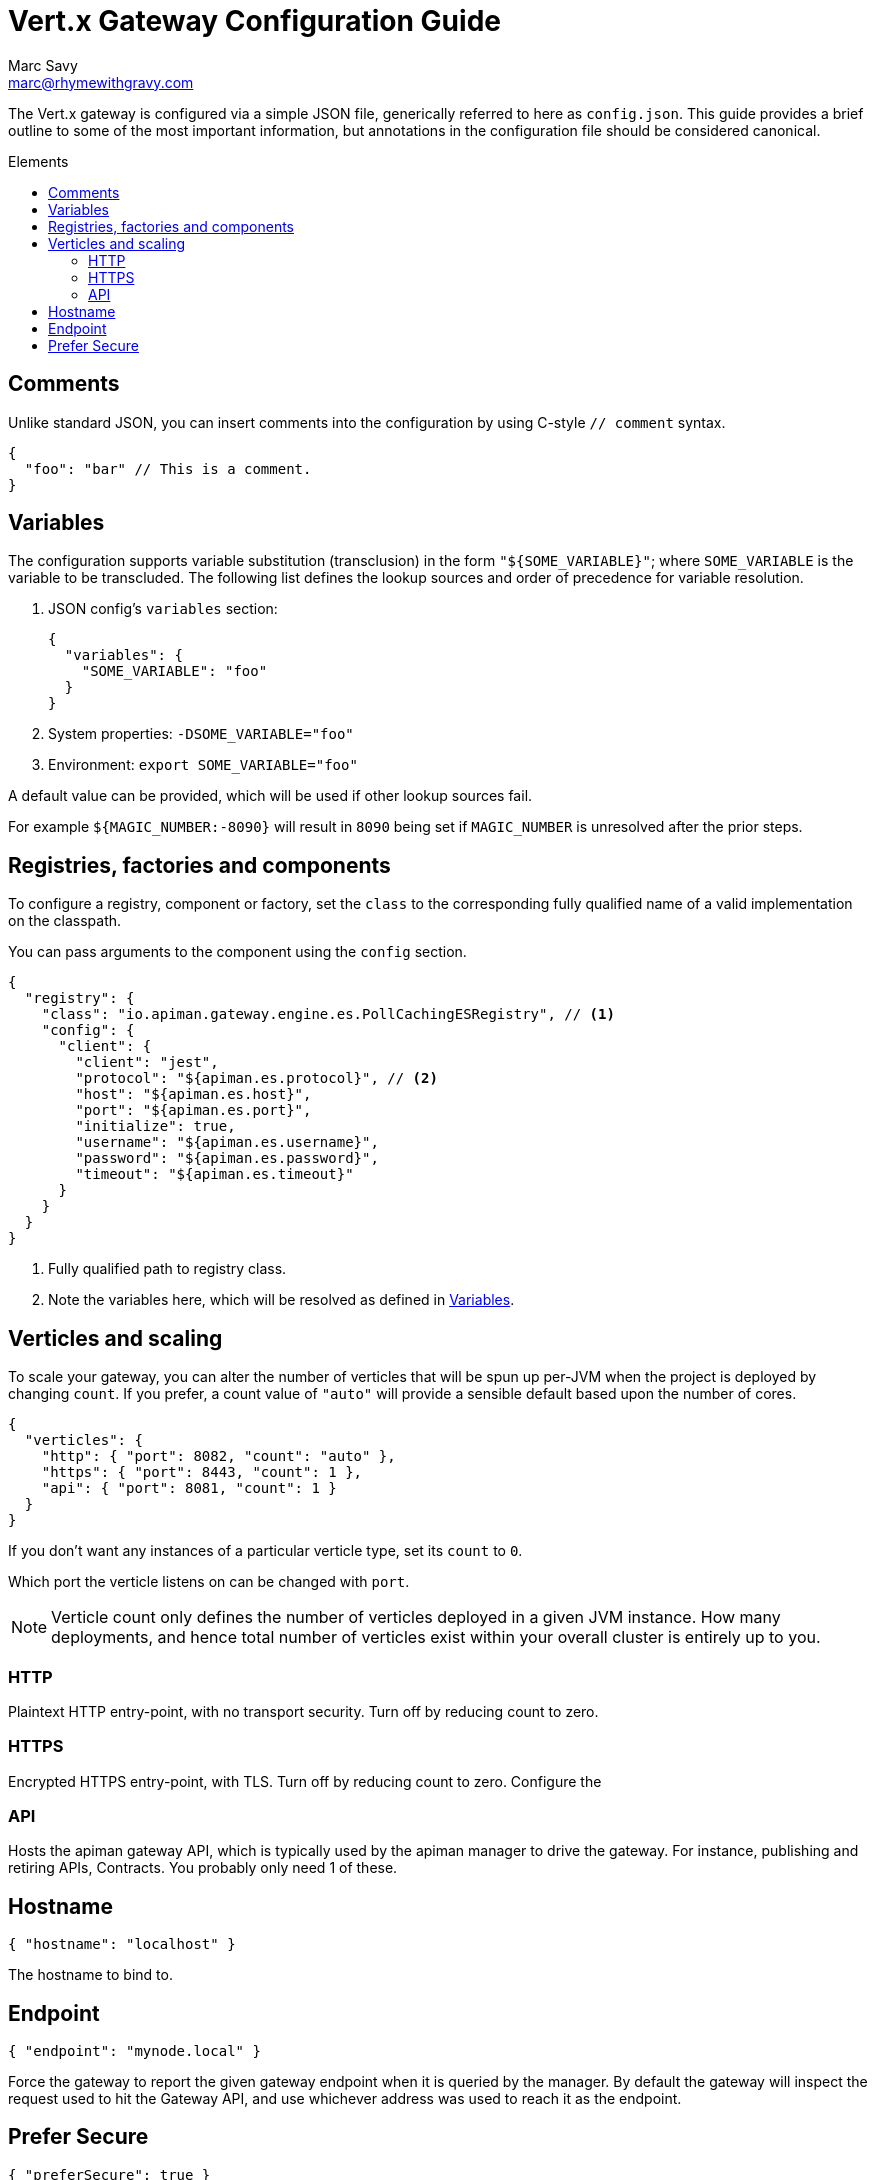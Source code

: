 = Vert.x Gateway Configuration Guide
Marc Savy <marc@rhymewithgravy.com>
:toc: macro
:toc-title: Elements

The Vert.x gateway is configured via a simple JSON file, generically referred to here as `config.json`. This guide provides a brief outline to some of the most important information, but annotations in the configuration file should be considered canonical.

toc::[]

== Comments

Unlike standard JSON, you can insert comments into the configuration by using C-style `// comment` syntax.

```json
{
  "foo": "bar" // This is a comment.
}
```

== Variables

The configuration supports variable substitution (transclusion) in the form `"${SOME_VARIABLE}"`; where `SOME_VARIABLE` is the variable to be transcluded.
The following list defines the lookup sources and order of precedence for variable resolution.

1. JSON config's `variables` section:
+
```json
{
  "variables": {
    "SOME_VARIABLE": "foo"
  }
}
```
2. System properties: `-DSOME_VARIABLE="foo"`
3. Environment: `export SOME_VARIABLE="foo"`

A default value can be provided, which will be used if other lookup sources fail.

For example `${MAGIC_NUMBER:-8090}` will result in `8090` being set if `MAGIC_NUMBER` is unresolved after the prior steps.

== Registries, factories and components

To configure a registry, component or factory, set the `class` to the corresponding fully qualified name of a valid implementation on the classpath.

You can pass arguments to the component using the `config` section.

```json
{
  "registry": {
    "class": "io.apiman.gateway.engine.es.PollCachingESRegistry", // <1>
    "config": {
      "client": {
        "client": "jest",
        "protocol": "${apiman.es.protocol}", // <2>
        "host": "${apiman.es.host}",
        "port": "${apiman.es.port}",
        "initialize": true,
        "username": "${apiman.es.username}",
        "password": "${apiman.es.password}",
        "timeout": "${apiman.es.timeout}"
      }
    }
  }
}
```
<1> Fully qualified path to registry class.
<2> Note the variables here, which will be resolved as defined in <<Variables>>.

== Verticles and scaling

To scale your gateway, you can alter the number of verticles that will be spun up per-JVM when the project is deployed by changing `count`.
If you prefer, a count value of `"auto"` will provide a sensible default based upon the number of cores.

```json
{
  "verticles": {
    "http": { "port": 8082, "count": "auto" },
    "https": { "port": 8443, "count": 1 },
    "api": { "port": 8081, "count": 1 }
  }
}
```

If you don't want any instances of a particular verticle type, set its `count` to `0`.

Which port the verticle listens on can be changed with `port`.

NOTE: Verticle count only defines the number of verticles deployed in a given JVM instance. How many deployments, and hence total number of verticles exist within your overall cluster is entirely up to you.

=== HTTP

Plaintext HTTP entry-point, with no transport security. Turn off by reducing count to zero.

=== HTTPS

Encrypted HTTPS entry-point, with TLS. Turn off by reducing count to zero. Configure the

=== API

Hosts the apiman gateway API, which is typically used by the apiman manager to drive the gateway.
For instance, publishing and retiring APIs, Contracts.
You probably only need 1 of these.

== Hostname

```json
{ "hostname": "localhost" }
```
The hostname to bind to.

== Endpoint

```json
{ "endpoint": "mynode.local" }
```

Force the gateway to report the given gateway endpoint when it is queried by the manager. By default the gateway will inspect the request used to hit the Gateway API, and use whichever address was used to reach it as the endpoint.

== Prefer Secure

```json
{ "preferSecure": true }
```

When reporting the gateway endpoint (as above), prefer to report the secure (HTTPS) URI rather than an insecure one (HTTP).
